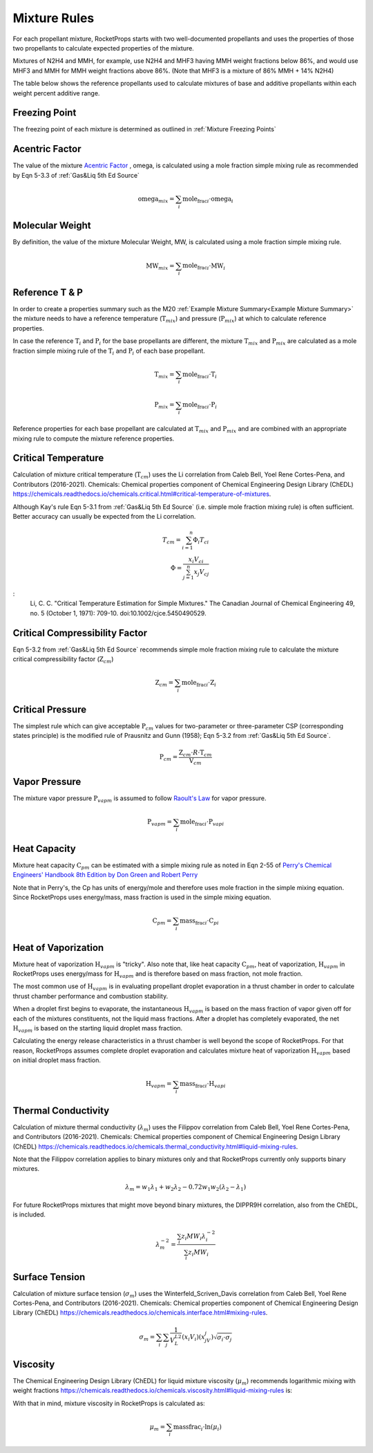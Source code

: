 .. mixture_rules

Mixture Rules
=============

For each propellant mixture, RocketProps starts with two well-documented propellants 
and uses the properties of those two propellants to calculate expected properties of the mixture.

Mixtures of N2H4 and MMH, for example, use N2H4 and MHF3 having MMH weight fractions below 86%,
and would use MHF3 and MMH for MMH weight fractions above 86%. (Note that MHF3 is a mixture of 86% MMH + 14% N2H4)

The table below shows the reference propellants used to calculate mixtures of base and additive propellants
within each weight percent additive range.

.. raw:: html

    <table>
    <tr>
        <th >Base Propellant</th>
        <th >Additive</th>
        <th >Additive Wt% Range</th>
        <th >1st Ref Propellant</th>
        <th >2nd Ref Propellant</th>
    </tr>

    <tr> <td>N2H4</td> <td>MMH</td> <td>0 to 86</td> <td>N2H4</td> <td>MHF3</td> </tr>
    <tr> <td>N2H4</td> <td>MMH</td> <td>86 to 100</td> <td>MHF3</td> <td>MMH</td> </tr>
    <tr> <td>UDMH</td> <td>N2H4</td> <td>0 to 50</td> <td>UDMH</td> <td>A50</td> </tr>
    <tr> <td>UDMH</td> <td>N2H4</td> <td>50 to 100</td> <td>A50</td> <td>N2H4</td> </tr>
    <tr> <td>N2O4</td> <td>NO</td> <td>0 to 10</td> <td>N2O4</td> <td>MON10</td> </tr>
    <tr> <td>N2O4</td> <td>NO</td> <td>10 to 25</td> <td>MON10</td> <td>MON25</td> </tr>
    <tr> <td>N2O4</td> <td>NO</td> <td>25 to 30</td> <td>MON25</td> <td>MON30</td> </tr>
    <tr> <td>LF2</td> <td>LOX</td> <td>0 to 100</td> <td>LF2</td> <td>LOX</td> </tr>

    </table>

Freezing Point
--------------

The freezing point of each mixture is determined as outlined in :ref:`Mixture Freezing Points`

Acentric Factor
---------------

The value of the mixture `Acentric Factor <https://en.wikipedia.org/wiki/Acentric_factor>`_
, omega, is calculated using a mole fraction simple mixing rule as recommended by Eqn 5-3.3 of 
:ref:`Gas&Liq 5th Ed Source`

.. math::
    \text{omega}_{mix} = \sum_i \text{mole_frac}_i \cdot \text{omega}_i


Molecular Weight
----------------

By definition, the value of the mixture Molecular Weight, MW, is calculated using a mole fraction simple mixing rule.

.. math::
    \text{MW}_{mix} = \sum_i \text{mole_frac}_i \cdot \text{MW}_i    

Reference T & P
---------------

In order to create a properties summary such as the M20 
:ref:`Example Mixture Summary<Example Mixture Summary>`
the mixture needs to have a reference temperature (:math:`\text{T}_{mix}`) and pressure (:math:`\text{P}_{mix}`)
at which to calculate reference properties.

In case the reference :math:`\text{T}_i` and :math:`\text{P}_i` for the base propellants are 
different, the mixture :math:`\text{T}_{mix}` and :math:`\text{P}_{mix}` are calculated as a mole fraction simple mixing rule
of the :math:`\text{T}_i` and :math:`\text{P}_i` of each base propellant.

.. math::
    \text{T}_{mix} = \sum_i \text{mole_frac}_i \cdot \text{T}_i    

.. math::
    \text{P}_{mix} = \sum_i \text{mole_frac}_i \cdot \text{P}_i    

Reference properties for each base propellant are calculated at
:math:`\text{T}_{mix}` and :math:`\text{P}_{mix}`
and are combined with an appropriate mixing rule to compute the mixture reference properties.

Critical Temperature
--------------------

Calculation of mixture critical temperature (:math:`\text{T}_{cm}`) uses the Li correlation from
Caleb Bell, Yoel Rene Cortes-Pena, and Contributors (2016-2021). Chemicals: Chemical properties component of Chemical Engineering Design Library (ChEDL)
https://chemicals.readthedocs.io/chemicals.critical.html#critical-temperature-of-mixtures.

Although Kay's rule Eqn 5-3.1 from :ref:`Gas&Liq 5th Ed Source` (i.e. simple mole fraction mixing rule) 
is often sufficient. Better accuracy can usually be expected from the Li correlation.

.. math::
    T_{cm} = \sum_{i=1}^n \Phi_i T_{ci}\\
    \Phi = \frac{x_i V_{ci}}{\sum_{j=1}^n x_j V_{cj}}

:
    Li, C. C. "Critical Temperature Estimation for Simple Mixtures."
    The Canadian Journal of Chemical Engineering 49, no. 5
    (October 1, 1971): 709-10. doi:10.1002/cjce.5450490529.

Critical Compressibility Factor
-------------------------------

Eqn 5-3.2 from :ref:`Gas&Liq 5th Ed Source` recommends simple mole fraction mixing rule to calculate 
the mixture critical compressibility factor  (:math:`\text{Z}_{cm}`)


.. math::
    \text{Z}_{cm} = \sum_i \text{mole_frac}_i \cdot \text{Z}_i    

Critical Pressure
-----------------

The simplest rule which can give acceptable :math:`\text{P}_{cm}` values
for two-parameter or three-parameter CSP (corresponding states principle) 
is the modified rule of Prausnitz and Gunn (1958); Eqn 5-3.2 from :ref:`Gas&Liq 5th Ed Source`.


.. math::
    \text{P}_{cm} = \frac{\text{Z}_{cm} \cdot R \cdot  \text{T}_{cm}}{\text{V}_{cm}}

Vapor Pressure
--------------

The mixture vapor pressure :math:`\text{P}_{vapm}` is assumed to follow `Raoult's Law <https://en.wikipedia.org/wiki/Raoult%27s_law>`_ 
for vapor pressure.

.. math::
    \text{P}_{vapm} = \sum_i \text{mole_frac}_i \cdot \text{P}_{vapi}    

Heat Capacity
-------------

Mixture heat capacity :math:`\text{C}_{pm}` can be estimated with a simple mixing rule as noted in Eqn 2-55 
of `Perry's Chemical Engineers' Handbook 8th Edition by Don Green and Robert Perry <https://www.accessengineeringlibrary.com/content/book/9780071422949>`_

Note that in Perry's, the Cp has units of energy/mole and therefore uses mole fraction in the simple mixing equation. 
Since RocketProps uses energy/mass, mass fraction is used in the simple mixing equation.

.. math::
    \text{C}_{pm} = \sum_i \text{mass_frac}_i \cdot \text{C}_{pi}    

Heat of Vaporization
--------------------

Mixture heat of vaporization :math:`\text{H}_{vapm}` is "tricky". Also note that, like heat capacity :math:`\text{C}_{pm}`, heat of vaporization, :math:`\text{H}_{vapm}` in RocketProps 
uses energy/mass for :math:`\text{H}_{vapm}` and is therefore based on mass fraction, not mole fraction.

The most common use of :math:`\text{H}_{vapm}` is in evaluating propellant droplet evaporation in a thrust chamber
in order to calculate thrust chamber performance and combustion stability.

When a droplet first begins to evaporate, the instantaneous :math:`\text{H}_{vapm}` is based on the mass fraction of vapor given off
for each of the mixtures constituents, not the liquid mass fractions. After a droplet has completely evaporated, the net  :math:`\text{H}_{vapm}` 
is based on the starting liquid droplet mass fraction.

Calculating the energy release characteristics in a thrust chamber is well beyond the scope of RocketProps.
For that reason, RocketProps assumes complete droplet evaporation and calculates mixture heat of vaporization :math:`\text{H}_{vapm}`
based on initial droplet mass fraction.


.. math::
    \text{H}_{vapm} = \sum_i \text{mass_frac}_i \cdot \text{H}_{vapi}    

Thermal Conductivity
--------------------


Calculation of mixture thermal conductivity (:math:`\lambda_m`) uses the Filippov correlation from
Caleb Bell, Yoel Rene Cortes-Pena, and Contributors (2016-2021). 
Chemicals: Chemical properties component of Chemical Engineering Design Library (ChEDL)
https://chemicals.readthedocs.io/chemicals.thermal_conductivity.html#liquid-mixing-rules.

Note that the Filippov correlation applies to binary mixtures only and that RocketProps currently only supports binary mixtures.

.. math::
    \lambda_m = w_1 \lambda_1 + w_2\lambda_2
    - 0.72 w_1 w_2(\lambda_2-\lambda_1)

For future RocketProps mixtures that might move beyond binary mixtures, the DIPPR9H correlation, 
also from the ChEDL, is included.


.. math::
    \lambda_m^{-2} = \frac{\sum_i z_i {MW}_i \lambda_i^{-2}}
    {\sum_i z_i {MW}_i}

Surface Tension
---------------

Calculation of mixture surface tension (:math:`\sigma_m`) uses the Winterfeld_Scriven_Davis correlation from
Caleb Bell, Yoel Rene Cortes-Pena, and Contributors (2016-2021). 
Chemicals: Chemical properties component of Chemical Engineering Design Library (ChEDL)
https://chemicals.readthedocs.io/chemicals.interface.html#mixing-rules.


.. math::
    \sigma_m = \sum_i \sum_j \frac{1}{V_L^{L2}}\left(x_i V_i \right)
    \left( x_jV_j\right)\sqrt{\sigma_i\cdot \sigma_j}


Viscosity
---------

The Chemical Engineering Design Library (ChEDL) for liquid mixture viscosity (:math:`\mu_m`)
recommends logarithmic mixing with weight fractions
https://chemicals.readthedocs.io/chemicals.viscosity.html#liquid-mixing-rules is:

With that in mind, mixture viscosity in RocketProps is calculated as:



.. math::
    \mu_m = \sum_i \text{massfrac}_i \cdot \ln(\mu_i)

